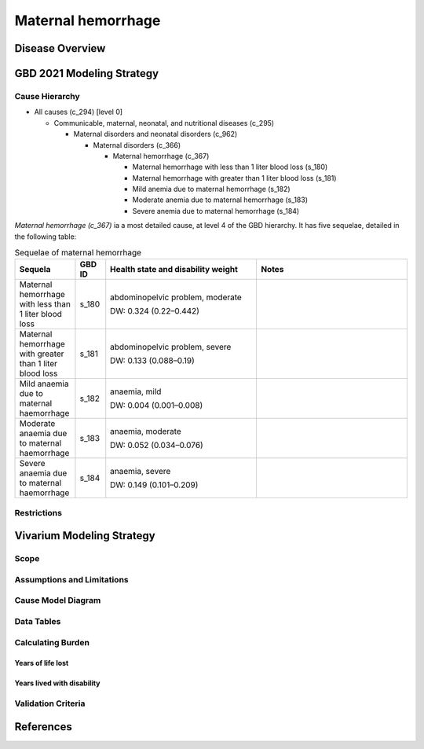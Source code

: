 .. _2021_cause_maternal_hemorrhage_mncnh:

===================
Maternal hemorrhage
===================

Disease Overview
----------------

GBD 2021 Modeling Strategy
--------------------------

Cause Hierarchy
+++++++++++++++

- All causes (c_294) [level 0]

  - Communicable, maternal, neonatal, and nutritional diseases (c_295)

    - Maternal disorders and neonatal disorders (c_962)

      - Maternal disorders (c_366)

        - Maternal hemorrhage (c_367)

          - Maternal hemorrhage with less than 1 liter blood loss (s_180)

          - Maternal hemorrhage with greater than 1 liter blood loss (s_181)

          - Mild anemia due to maternal hemorrhage (s_182)

          - Moderate anemia due to maternal hemorrhage (s_183)

          - Severe anemia due to maternal hemorrhage (s_184)

*Maternal hemorrhage (c_367)* ia a most detailed cause, at level 4 of the GBD hierarchy. 
It has five sequelae, detailed in the following table:

.. list-table:: Sequelae of maternal hemorrhage
    :header-rows: 1
    :widths: 2 1 5 5

    * - Sequela
      - GBD ID
      - Health state and disability weight
      - Notes
    * - Maternal hemorrhage with less than 1 liter blood loss
      - s_180
      - abdominopelvic problem, moderate 

        DW: 0.324 (0.22–0.442) 
      - 
    * - Maternal hemorrhage with greater than 1 liter blood loss
      - s_181
      - abdominopelvic problem, severe 

        DW: 0.133 (0.088–0.19)
      -
    * - Mild anaemia due to maternal haemorrhage 
      - s_182
      - anaemia, mild 

        DW: 0.004 (0.001–0.008) 
      -
    * - Moderate anaemia due to maternal haemorrhage 
      - s_183
      - anaemia, moderate

        DW: 0.052 (0.034–0.076)
      -
    * - Severe anaemia due to maternal haemorrhage 
      - s_184
      - anaemia, severe

        DW: 0.149 (0.101–0.209)
      -

Restrictions
++++++++++++

Vivarium Modeling Strategy
--------------------------

Scope
+++++

Assumptions and Limitations
+++++++++++++++++++++++++++

Cause Model Diagram
+++++++++++++++++++

Data Tables
+++++++++++

Calculating Burden
++++++++++++++++++

Years of life lost
"""""""""""""""""""

Years lived with disability
"""""""""""""""""""""""""""

Validation Criteria
+++++++++++++++++++

References
----------
